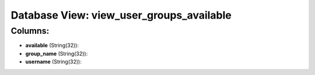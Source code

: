 .. File generated by /opt/cloudscheduler/utilities/schema_doc - DO NOT EDIT
..
.. To modify the contents of this file:
..   1. edit the template file ".../cloudscheduler/docs/schema_doc/views/view_user_groups_available.yaml"
..   2. run the utility ".../cloudscheduler/utilities/schema_doc"
..

Database View: view_user_groups_available
=========================================



Columns:
^^^^^^^^

* **available** (String(32)):


* **group_name** (String(32)):


* **username** (String(32)):


